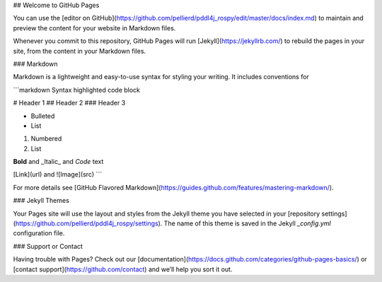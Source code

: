 
## Welcome to GitHub Pages

You can use the [editor on GitHub](https://github.com/pellierd/pddl4j_rospy/edit/master/docs/index.md) to maintain and preview the content for your website in Markdown files.

Whenever you commit to this repository, GitHub Pages will run [Jekyll](https://jekyllrb.com/) to rebuild the pages in your site, from the content in your Markdown files.

### Markdown

Markdown is a lightweight and easy-to-use syntax for styling your writing. It includes conventions for

```markdown
Syntax highlighted code block

# Header 1
## Header 2
### Header 3

- Bulleted
- List

1. Numbered
2. List

**Bold** and _Italic_ and `Code` text

[Link](url) and ![Image](src)
```

For more details see [GitHub Flavored Markdown](https://guides.github.com/features/mastering-markdown/).

### Jekyll Themes

Your Pages site will use the layout and styles from the Jekyll theme you have selected in your [repository settings](https://github.com/pellierd/pddl4j_rospy/settings). The name of this theme is saved in the Jekyll `_config.yml` configuration file.

### Support or Contact

Having trouble with Pages? Check out our [documentation](https://docs.github.com/categories/github-pages-basics/) or [contact support](https://github.com/contact) and we’ll help you sort it out.
